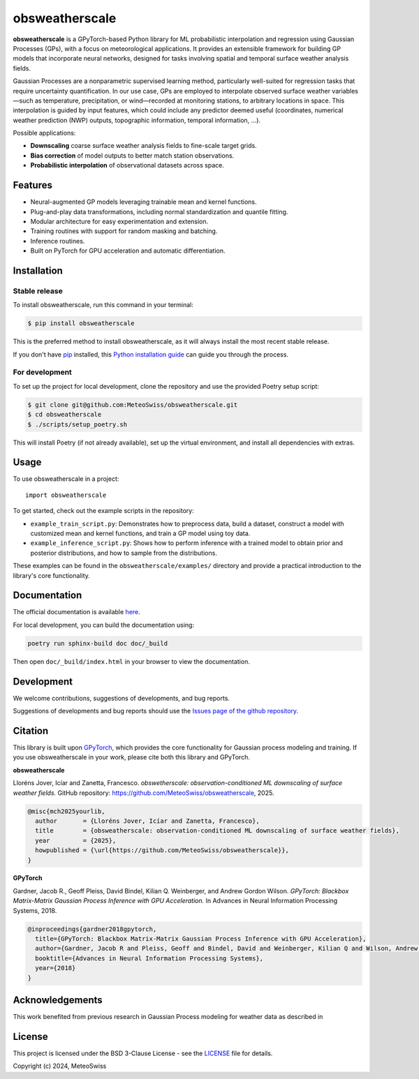 =============================
obsweatherscale
=============================

.. raw:: html

   <blockquote style="background-color: #f0f0f0; padding: 10px;">
   <strong>⚠️ WARNING</strong><br>
   This project is in BETA and under active development. Interfaces and functionality are subject to change.
   </blockquote>


**obsweatherscale** is a GPyTorch-based Python library for ML probabilistic interpolation and regression using Gaussian Processes (GPs), with a focus on meteorological applications. It provides an extensible framework for building GP models that incorporate neural networks, designed for tasks involving spatial and temporal surface weather analysis fields.

Gaussian Processes are a nonparametric supervised learning method, particularly well-suited for regression tasks that require uncertainty quantification. In our use case, GPs are employed to interpolate observed surface weather variables—such as temperature, precipitation, or wind—recorded at monitoring stations, to arbitrary locations in space. This interpolation is guided by input features, which could include any predictor deemed useful (coordinates, numerical weather prediction (NWP) outputs, topographic information, temporal information, ...).

Possible applications:

- **Downscaling** coarse surface weather analysis fields to fine-scale target grids.
- **Bias correction** of model outputs to better match station observations.
- **Probabilistic interpolation** of observational datasets across space.

Features
--------

- Neural-augmented GP models leveraging trainable mean and kernel functions.
- Plug-and-play data transformations, including normal standardization and quantile fitting.
- Modular architecture for easy experimentation and extension.
- Training routines with support for random masking and batching.
- Inference routines.
- Built on PyTorch for GPU acceleration and automatic differentiation.

Installation
------------
Stable release
~~~~~~~~~~~~~~~
To install obsweatherscale, run this command in your terminal:

.. code-block:: console

    $ pip install obsweatherscale

This is the preferred method to install obsweatherscale, as it
will always install the most recent stable release.

If you don't have `pip`_ installed, this `Python installation guide`_ can guide
you through the process.

.. _pip: https://pip.pypa.io
.. _Python installation guide: http://docs.python-guide.org/en/latest/starting/installation/


For development
~~~~~~~~~~~~~~~
To set up the project for local development, clone the repository and use the provided Poetry setup script:

.. code-block:: console

    $ git clone git@github.com:MeteoSwiss/obsweatherscale.git
    $ cd obsweatherscale
    $ ./scripts/setup_poetry.sh

This will install Poetry (if not already available), set up the virtual environment, and install all dependencies with extras.

Usage
-----

To use obsweatherscale in a project::

    import obsweatherscale


To get started, check out the example scripts in the repository:

* ``example_train_script.py``: Demonstrates how to preprocess data, build a dataset, construct a model with customized mean and kernel functions, and train a GP model using toy data.
* ``example_inference_script.py``: Shows how to perform inference with a trained model to obtain prior and posterior distributions, and how to sample from the distributions.

These examples can be found in the ``obsweatherscale/examples/`` directory and provide a practical introduction to the library's core functionality.

Documentation
-------------
The official documentation is available `here <https://meteoswiss.github.io/obsweatherscale/>`_.

For local development, you can build the documentation using:

.. code-block:: bash

    poetry run sphinx-build doc doc/_build

Then open ``doc/_build/index.html`` in your browser to view the documentation.

Development
-----------
We welcome contributions, suggestions of developments, and bug reports.

Suggestions of developments and bug reports should use the `Issues page of the github repository <https://github.com/MeteoSwiss/obsweatherscale/issues>`_.

Citation
--------

This library is built upon `GPyTorch <https://gpytorch.ai/>`_, which provides the core functionality for Gaussian process modeling and training.  
If you use obsweatherscale in your work, please cite both this library and GPyTorch.

**obsweatherscale**

Lloréns Jover, Icíar and Zanetta, Francesco.  
*obswetherscale: observation-conditioned ML downscaling of surface weather fields.*  
GitHub repository: https://github.com/MeteoSwiss/obsweatherscale,
2025.

.. code-block:: bibtex

    @misc{mch2025yourlib,
      author       = {Lloréns Jover, Icíar and Zanetta, Francesco},
      title        = {obsweatherscale: observation-conditioned ML downscaling of surface weather fields},
      year         = {2025},
      howpublished = {\url{https://github.com/MeteoSwiss/obsweatherscale}},
    }

**GPyTorch**

Gardner, Jacob R., Geoff Pleiss, David Bindel, Kilian Q. Weinberger, and Andrew Gordon Wilson.  
*GPyTorch: Blackbox Matrix-Matrix Gaussian Process Inference with GPU Acceleration.*  
In Advances in Neural Information Processing Systems, 2018.

.. code-block:: bibtex

    @inproceedings{gardner2018gpytorch,
      title={GPyTorch: Blackbox Matrix-Matrix Gaussian Process Inference with GPU Acceleration},
      author={Gardner, Jacob R and Pleiss, Geoff and Bindel, David and Weinberger, Kilian Q and Wilson, Andrew Gordon},
      booktitle={Advances in Neural Information Processing Systems},
      year={2018}
    }


Acknowledgements
----------------

This work benefited from previous research in Gaussian Process modeling for weather data as described in 

License
-------

This project is licensed under the BSD 3-Clause License - see the `LICENSE <https://github.com/MeteoSwiss/obsweatherscale/blob/main/LICENSE>`_ file for details.

Copyright (c) 2024, MeteoSwiss
